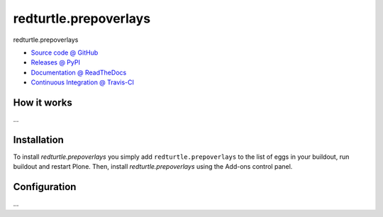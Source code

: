 ======================
redturtle.prepoverlays
======================

redturtle.prepoverlays

* `Source code @ GitHub <https://github.com/RedTurtle/redturtle.prepoverlays>`_
* `Releases @ PyPI <http://pypi.python.org/pypi/redturtle.prepoverlays>`_
* `Documentation @ ReadTheDocs <http://redturtleprepoverlays.readthedocs.org>`_
* `Continuous Integration @ Travis-CI <http://travis-ci.org/RedTurtle/redturtle.prepoverlays>`_

How it works
============

...


Installation
============

To install `redturtle.prepoverlays` you simply add ``redturtle.prepoverlays``
to the list of eggs in your buildout, run buildout and restart Plone.
Then, install `redturtle.prepoverlays` using the Add-ons control panel.


Configuration
=============

...
